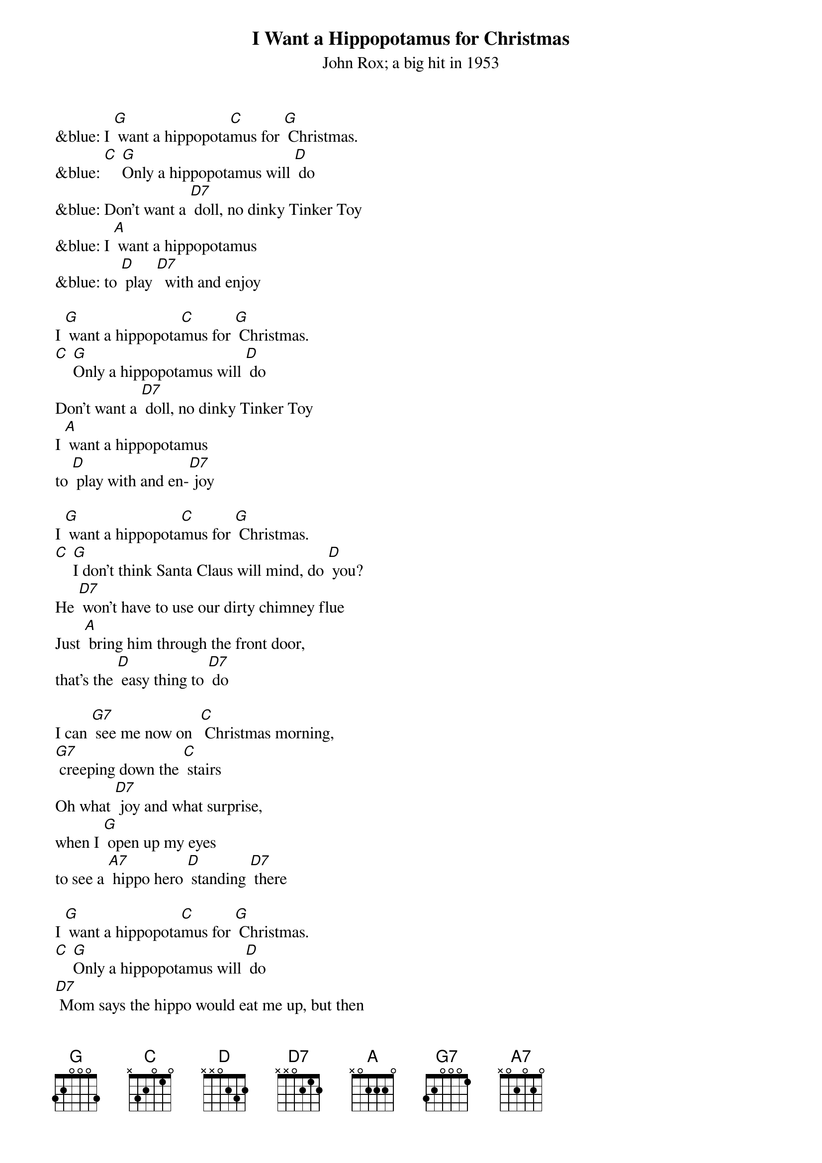 {t: I Want a Hippopotamus for Christmas}
{st: John Rox; a big hit in 1953}

&blue: I [G] want a hippopota[C]mus for [G] Christmas.
&blue: [C] [G]Only a hippopotamus will [D] do
&blue: Don't want a [D7] doll, no dinky Tinker Toy
&blue: I [A] want a hippopotamus
&blue: to [D] play [D7]  with and enjoy

I [G] want a hippopota[C]mus for [G] Christmas.
[C] [G]Only a hippopotamus will [D] do
Don't want a [D7] doll, no dinky Tinker Toy
I [A] want a hippopotamus
to [D] play with and en-[D7] joy

I [G] want a hippopota[C]mus for [G] Christmas.
[C] [G]I don't think Santa Claus will mind, do [D] you?
He [D7] won't have to use our dirty chimney flue
Just [A] bring him through the front door,
that's the [D] easy thing to [D7] do

I can [G7] see me now on 	[C] Christmas morning,
[G7] creeping down the [C] stairs
Oh what [D7] joy and what surprise,
when I [G] open up my eyes
to see a [A7] hippo hero [D] standing [D7] there

I [G] want a hippopota[C]mus for [G] Christmas.
[C] [G]Only a hippopotamus will [D] do
[D7] Mom says the hippo would eat me up, but then
[A] Teacher says a hippo is
a [D] vegetari[D7]an

I [G] want a hippopota[C]mus for [G] Christmas.
[C] [G] Only a hippopotamus will [D] do
There's [D] lots of room for him in our two-car garage
I'd [A] feed him there and wash him there
and [D] give him his mas[D7]sage

&blue: I can [G7] see me now on [C] Christmas morning,
&blue: [G7] creeping down the [C] stairs
&blue: Oh, what [D7] joy and what surprise,
&blue: when I [G] open up my eyes
&blue: to see a [A7] hippo hero [D] standing [D7] there

I can [G7] see me now on [C] Christmas morning,
[G7] creeping down the [C] stairs
Oh, what [D7] joy and what surprise,
when I [G] open up my eyes
to see a [A7] hippo hero [D] standing [D7] there

I [G] want a hippopota[C]mus for [G] Christmas.
[C] [G] Only a hippopotamus will [D] do
[D7] No crocodiles or rhinoceroses
[A7] I only like [D] hippopota- [D7] muses -
And [A] hippopota-[D] muses like me [G] too! [C] [G] [C] [G] [C] [G]
